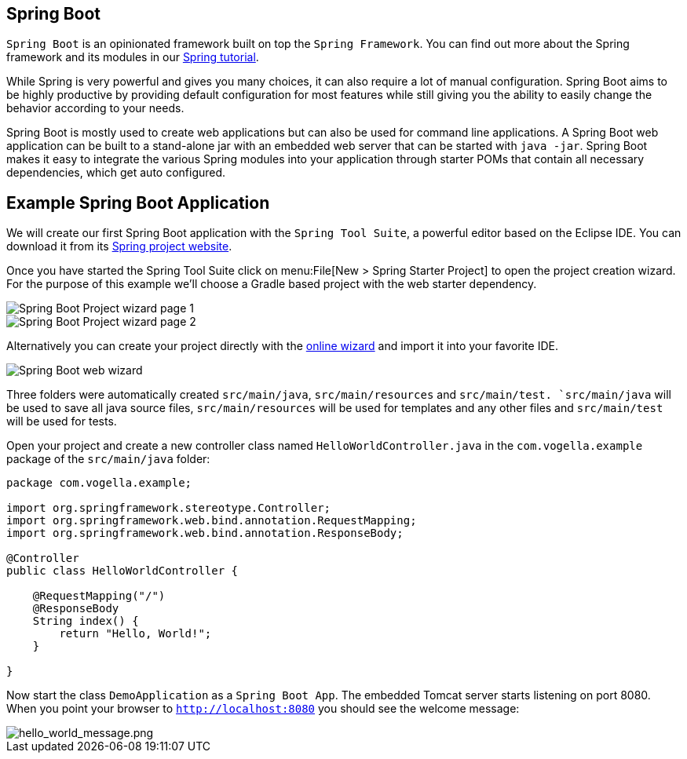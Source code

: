 == Spring Boot

`Spring Boot` is an opinionated framework built on top the `Spring Framework`.
You can find out more about the Spring framework and its modules in our http://www.vogella.com/tutorials/Spring/article.html[Spring tutorial].

While Spring is very powerful and gives you many choices, it can also require a lot of manual configuration.
Spring Boot aims to be highly productive by providing default configuration for most features while still giving you the ability to easily change the behavior according to your needs.

Spring Boot is mostly used to create web applications but can also be used for command line applications.
A Spring Boot web application can be built to a stand-alone jar with an embedded web server that can be started with `java -jar`.
Spring Boot makes it easy to integrate the various Spring modules into your application through starter POMs that contain all necessary dependencies, which get auto configured.

== Example Spring Boot Application

We will create our first Spring Boot application with the `Spring Tool Suite`, a powerful editor based on the Eclipse IDE.
You can download it from its https://spring.io/tools/sts[Spring project website].

Once you have started the Spring Tool Suite click on menu:File[New > Spring Starter Project] to open the project creation wizard.
For the purpose of this example we'll choose a Gradle based project with the web starter dependency.

image::spring_boot_sts_project_wizard1.png[Spring Boot Project wizard page 1] 

image::spring_boot_sts_project_wizard2.png[Spring Boot Project wizard page 2] 

Alternatively you can create your project directly with the https://start.spring.io/[online wizard] and import it into your favorite IDE.

image::spring_boot_project_web_wizard.png[Spring Boot web wizard] 

Three folders were automatically created `src/main/java`, `src/main/resources` and `src/main/test. 
`src/main/java` will be used to save all java source files, `src/main/resources` will be used for templates and any other files and `src/main/test` will be used for tests.

Open your project and create a new controller class named `HelloWorldController.java` in the `com.vogella.example` package of the `src/main/java` folder:

[source, java]
----
package com.vogella.example;

import org.springframework.stereotype.Controller;
import org.springframework.web.bind.annotation.RequestMapping;
import org.springframework.web.bind.annotation.ResponseBody;

@Controller
public class HelloWorldController {
	
    @RequestMapping("/")
    @ResponseBody
    String index() {
        return "Hello, World!";
    }

}
----

Now start the class `DemoApplication` as a `Spring Boot App`.
The embedded Tomcat server starts listening on port 8080.
When you point your browser to `http://localhost:8080` you should see the welcome message:

image::hello_world_message.png[hello_world_message.png] 

